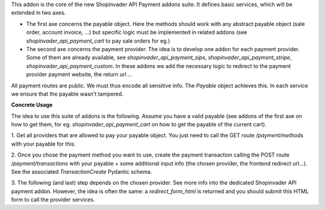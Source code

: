 This addon is the core of the new Shopinvader API Payment addons suite.
It defines basic services, which will be extended in two axes.

* The first axe concerns the payable object. Here the methods should work with any abstract payable object (sale order, account invoice, ...) but specific logic must be implemented in related addons (see `shopinvader_api_payment_cart` to pay sale orders for eg.)
* The second axe concerns the payment provider. The idea is to develop one addon for each payment provider. Some of them are already available, see `shopinvader_api_payment_sips`, `shopinvader_api_payment_stripe`, `shopinvader_api_payment_custom`. In these addons we add the necessary logic to redirect to the payment provider payment website, the return url ...

All payment routes are public. We must thus encode all sensitive info.
The `Payable` object achieves this. In each service we ensure that the payable
wasn't tampered.

**Concrete Usage**

The idea to use this suite of addons is the following. Assume you have a valid
payable (see addons of the first axe on how to get them, for eg. `shopinvader_api_payment_cart`
on how to get the payable of the current cart).

1. Get all providers that are allowed to pay your payable object.
You just need to call the GET route `/payment/methods` with your payable for this.

2. Once you chose the payment method you want to use, create the payment transaction
calling the POST route `/payment/transactions` with your payable + some
additional input info (the chosen provider, the frontend redirect url...).
See the associated `TransactionCreate` Pydantic schema.

3. The following (and last) step depends on the chosen provider. See more info
into the dedicated Shopinvader API payment addon.
However, the idea is often the same: a `redirect_form_html` is returned and
you should submit this HTML form to call the provider services.
